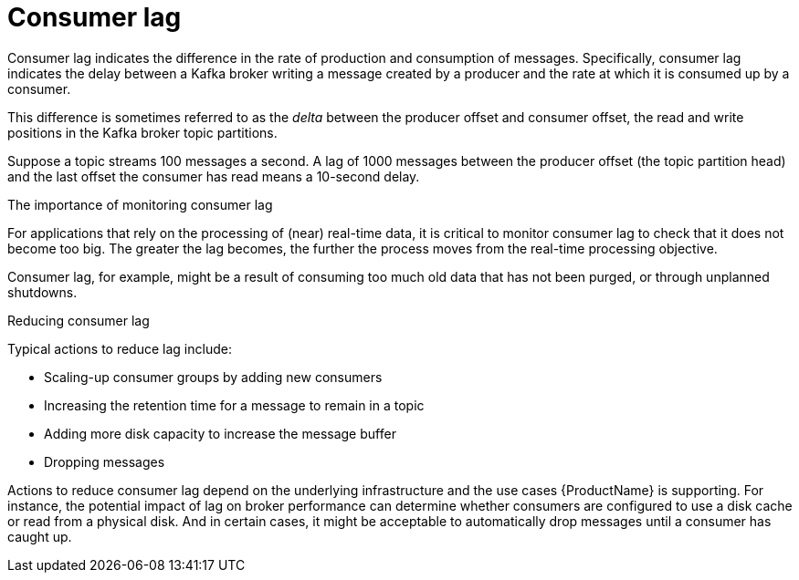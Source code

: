 // Module included in the following assemblies:
//
// assembly-kafka-exporter.adoc
[id='con-metrics-kafka-exporter-lag-{context}']

= Consumer lag

Consumer lag indicates the difference in the rate of production and consumption of messages.
Specifically, consumer lag indicates the delay between a Kafka broker writing a message created by a producer and the rate at which it is consumed up by a consumer.

This difference is sometimes referred to as the _delta_ between the producer offset and consumer offset, the read and write positions in the Kafka broker topic partitions.

Suppose a topic streams 100 messages a second. A lag of 1000 messages between the producer offset (the topic partition head) and the last offset the consumer has read means a 10-second delay.

.The importance of monitoring consumer lag

For applications that rely on the processing of (near) real-time data, it is critical to monitor consumer lag to check that it does not become too big.
The greater the lag becomes, the further the process moves from the real-time processing objective.

Consumer lag, for example, might be a result of consuming too much old data that has not been purged, or through unplanned shutdowns.

.Reducing consumer lag

Typical actions to reduce lag include:

* Scaling-up consumer groups by adding new consumers
* Increasing the retention time for a message to remain in a topic
* Adding more disk capacity to increase the message buffer
* Dropping messages

Actions to reduce consumer lag depend on the underlying infrastructure and the use cases {ProductName} is supporting.
For instance, the potential impact of lag on broker performance can determine whether consumers are configured to use a disk cache or read from a physical disk.
And in certain cases, it might be acceptable to automatically drop messages until a consumer has caught up.
